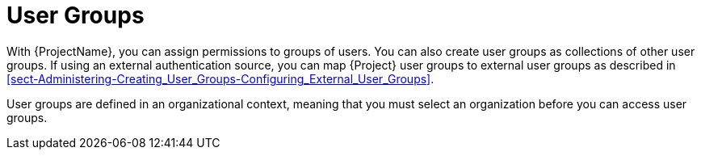 [id='user-groups_{context}']
= User Groups

With {ProjectName}, you can assign permissions to groups of users.
You can also create user groups as collections of other user groups.
If using an external authentication source, you can map {Project} user groups to external user groups as described in xref:sect-Administering-Creating_User_Groups-Configuring_External_User_Groups[].

User groups are defined in an organizational context, meaning that you must select an organization before you can access user groups.
